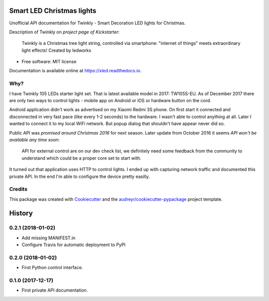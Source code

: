 ==========================
Smart LED Christmas lights
==========================

Unofficial API documentation for Twinkly - Smart Decoration LED lights for
Christmas.

Description of Twinkly on `project page of Kickstarter`:

    Twinkly is a Christmas tree light string, controlled via smartphone:
    "internet of things" meets extraordinary light effects! Created by ledworks

* Free software: MIT license

Documentation is available online at https://xled.readthedocs.io.

Why?
----

I have Twinkly 105 LEDs starter light set. That is latest available model in
2017: TW105S-EU. As of December 2017 there are only two ways to control lights
- mobile app on Android or iOS or hardware button on the cord.

Android application didn't work as advertised on my Xiaomi Redmi 3S phone. On
first start it connected and disconnected in very fast pace (like every 1-2
seconds) to the hardware. I wasn't able to control anything at all. Later I
wanted to connect it to my local WiFi network. But popup dialog that shouldn't
have appear never did so.

Public API was `promised around Christmas 2016` for next season. Later update
from October 2016 it seems `API won't be available any time soon`:

    API for external control are on our dev check list, we definitely need some
    feedback from the community to understand which could be a proper core set
    to start with.

It turned out that application uses HTTP to control lights. I ended up with
capturing network traffic and documented this private API. In the end I'm able
to configure the device pretty easilly.

Credits
---------

This package was created with Cookiecutter_ and the
`audreyr/cookiecutter-pypackage`_ project template.

.. _`project page of Kickstarter`: https://www.kickstarter.com/projects/twinkly/twinkly-smart-decoration-for-your-christmas
.. _`promised around Christmas 2016`: https://www.kickstarter.com/projects/twinkly/twinkly-smart-decoration-for-your-christmas/comments?cursor=15497325#comment-15497324
.. _`API won't be available any time soon`: https://www.kickstarter.com/projects/twinkly/twinkly-smart-decoration-for-your-christmas/comments?cursor=14619713#comment-14619712
.. _Cookiecutter: https://github.com/audreyr/cookiecutter
.. _`audreyr/cookiecutter-pypackage`: https://github.com/audreyr/cookiecutter-pypackage


=======
History
=======

0.2.1 (2018-01-02)
------------------

* Add missing MANIFEST.in
* Configure Travis for automatic deployment to PyPI

0.2.0 (2018-01-02)
------------------

* First Python control interface.

0.1.0 (2017-12-17)
------------------

* First private API documentation.


